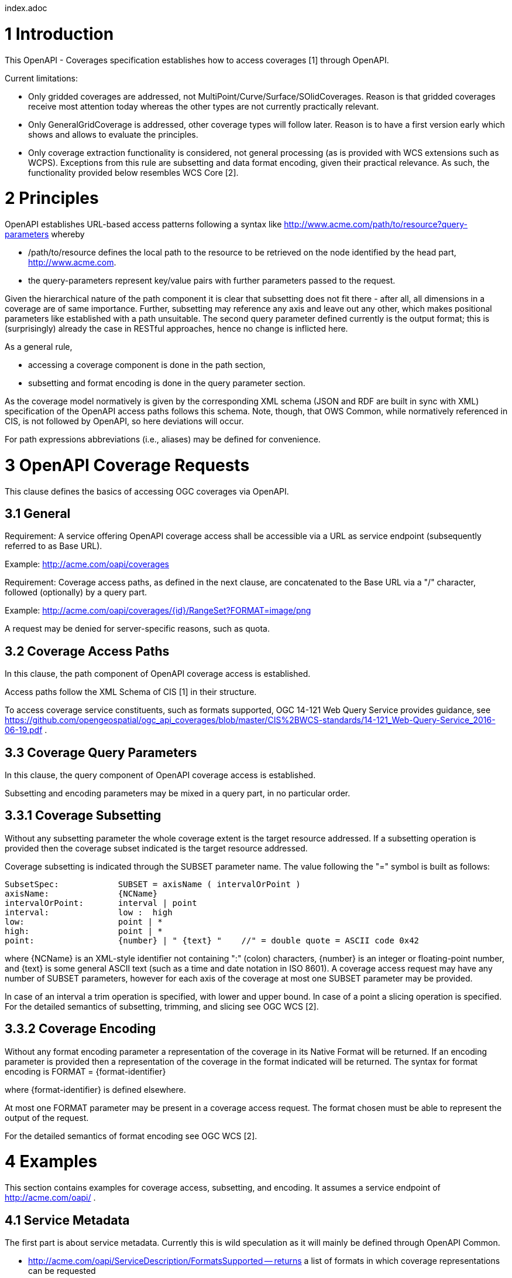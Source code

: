 index.adoc


1 Introduction
==============

This OpenAPI - Coverages specification establishes how to access coverages [1] through OpenAPI.

Current limitations:

* Only gridded coverages are addressed, not MultiPoint/Curve/Surface/SOlidCoverages. Reason is that gridded coverages receive most attention today whereas the other types are not currently practically relevant.
* Only GeneralGridCoverage is addressed, other coverage types will follow later. Reason is to have a first version early which shows and allows to evaluate the principles.
* Only coverage extraction functionality is considered, not general processing (as is provided with WCS extensions such as WCPS). Exceptions from this rule are subsetting and data format encoding, given their practical relevance.
 As such, the functionality provided below resembles WCS Core [2].


2 Principles
============

OpenAPI establishes URL-based access patterns following a syntax like
        http://www.acme.com/path/to/resource?query-parameters
whereby

* /path/to/resource defines the local path to the resource to be retrieved on the node identified by the head part, http://www.acme.com.
* the query-parameters represent key/value pairs with further parameters passed to the request.

Given the hierarchical nature of the path component it is clear that subsetting does not fit there - after all, all dimensions in a coverage are of same importance. Further, subsetting may reference any axis and leave out any other, which makes positional parameters like established with a path unsuitable. The second query parameter defined currently is the output format; this is (surprisingly) already the case in RESTful approaches, hence no change is inflicted here.

As a general rule,

* accessing a coverage component is done in the path section,
* subsetting and format encoding is done in the query parameter section.

As the coverage model normatively is given by the corresponding XML schema (JSON and RDF are built in sync with XML) specification of the OpenAPI access paths follows this schema. Note, though, that OWS Common, while normatively
referenced in CIS, is not followed by OpenAPI, so here deviations will occur.

For path expressions abbreviations (i.e., aliases) may be defined for convenience.

3 OpenAPI Coverage Requests
===========================

This clause defines the basics of accessing OGC coverages via OpenAPI.

3.1 General
-----------

Requirement: 
A service offering OpenAPI coverage access shall be accessible via a URL as service endpoint (subsequently referred to as Base URL).

Example:
        http://acme.com/oapi/coverages

Requirement: 
Coverage access paths, as defined in the next clause, are concatenated to the Base URL via a "/" character, followed (optionally) by a query part.

Example:
        http://acme.com/oapi/coverages/{id}/RangeSet?FORMAT=image/png

A request may be denied for server-specific reasons, such as quota.

3.2 Coverage Access Paths
-------------------------

In this clause, the path component of OpenAPI coverage access is established.

Access paths follow the XML Schema of CIS [1] in their structure.

To access coverage service constituents, such as formats supported, OGC 14-121 Web Query Service provides guidance, see https://github.com/opengeospatial/ogc_api_coverages/blob/master/CIS%2BWCS-standards/14-121_Web-Query-Service_2016-06-19.pdf .

3.3 Coverage Query Parameters
-----------------------------

In this clause, the query component of OpenAPI coverage access is established.

Subsetting and encoding parameters may be mixed in a query part, in no particular order.

3.3.1 Coverage Subsetting
-------------------------

Without any subsetting parameter the whole coverage extent is the target resource addressed. If a subsetting operation is provided then the coverage subset indicated is the target resource addressed.

Coverage subsetting is indicated through the SUBSET parameter name. The value following the "=" symbol is built as follows:

    SubsetSpec:            SUBSET = axisName ( intervalOrPoint )
    axisName:              {NCName}
    intervalOrPoint:       interval | point
    interval:              low :  high
    low:                   point | *
    high:                  point | *
    point:                 {number} | " {text} "    //" = double quote = ASCII code 0x42

where {NCName} is an XML-style identifier not containing ":" (colon) characters, {number} is an integer or floating-point number, and {text} is some general ASCII text (such as a time and date notation in ISO 8601). A coverage access request may have any number of SUBSET parameters, however for each axis of the coverage at most one SUBSET parameter may be provided.

In case of an interval a trim operation is specified, with lower and upper bound. In case of a point a slicing operation is specified. For the detailed semantics of subsetting, trimming, and slicing see OGC WCS [2].


3.3.2 Coverage Encoding
-----------------------

Without any format encoding parameter a representation of the coverage in its Native Format will be returned. If an encoding parameter is provided then a representation of the coverage in the format indicated will be returned.
The syntax for format encoding is
    FORMAT = {format-identifier}

where {format-identifier} is defined elsewhere.

At most one FORMAT parameter may be present in a coverage access request. The format chosen must be able to represent the output of the request.

For the detailed semantics of format encoding see OGC WCS [2].

4 Examples
==========

This section contains examples for coverage access, subsetting, and encoding. It assumes a service endpoint of http://acme.com/oapi/ .

4.1 Service Metadata
--------------------

The first part is about service metadata. Currently this is wild speculation as it will mainly be defined through OpenAPI Common.

* http://acme.com/oapi/ServiceDescription/FormatsSupported -- returns a list of formats in which coverage representations can be requested

4.2 Coverage Access
-------------------
The second part is about coverage access, which (as described earlier) is driven by the coverage structure and, hence, given:

* http://acme.com/oapi/coverages/MyLittleCoverage -- returns coverage MyLittleCoverage in its Native Format
* http://acme.com/oapi/coverages/MyLittleCoverage/DomainSet -- returns the coverage's domain set definition
* http://acme.com/oapi/coverages/MyLittleCoverage/DomainSet/GeneralGrid/srsName -- returns the srsName value, i.e.: the coverage's (spatio-temporal) CRS
* http://acme.com/oapi/coverages/MyLittleCoverage/DomainSet/GeneralGrid/axisLabels -- returns a list o the coverage's axis names
* http://acme.com/oapi/coverages/MyLittleCoverage/RangeType -- returns the coverage's range type information (i.e., a description of the pixel semantics)
* http://acme.com/oapi/coverages/MyLittleCoverage/Metadata -- returns the coverage's metadata (may be empty) 

4.3 Coverage Subsetting and Format Encoding
-------------------------------------------

The third part is about query parameters:

* http://acme.com/oapi/coverages/MyLittleCoverage?SUBSET=Lat(40,50)&SUBSET=LONG(10,20)  -- returns a coverage coutout between (40,10) and (50,20), in the coverage's Native Format
* http://acme.com/oapi/coverages/MyLittleCoverage?SUBSET=time("2019-03-27") -- returns a coverage slice at the timestamp given (in case the coverage is Lat/Long/time the result will be a 2D image)
* http://acme.com/oapi/coverages/MyLittleCoverage?FORMAT=text/json -- returns the coverage in JSON format


5 Open Issues
=============

* establish service parameter access, based on OpenAPI Common
* what is the output format of items typically returnd as XML or JSON, such as DomainSet and RangeType? Should maybe FORMAT be applicable here as well? If so, should it be listed as a possible output format (which might be confusing)?
* [OGC 14-121 Web Query Service](https://github.com/opengeospatial/ogc_api_coverages/blob/master/CIS%2BWCS-standards/14-121_Web-Query-Service_2016-06-19.pdf) provides a definition of path syntax, but adds more functionality (such as selection predicates), all based on the XPath standard. Such extra functionality might come handy.

References
==========

[1] Coverage Implementation Schema (CIS) 1.1

[2] Web Coverge Serviec - Core 2.0 

[3] RFC 3986 "Uniform Resource Identifier (URI): Generic Syntax", https://tools.ietf.org/html/rfc3986 .

